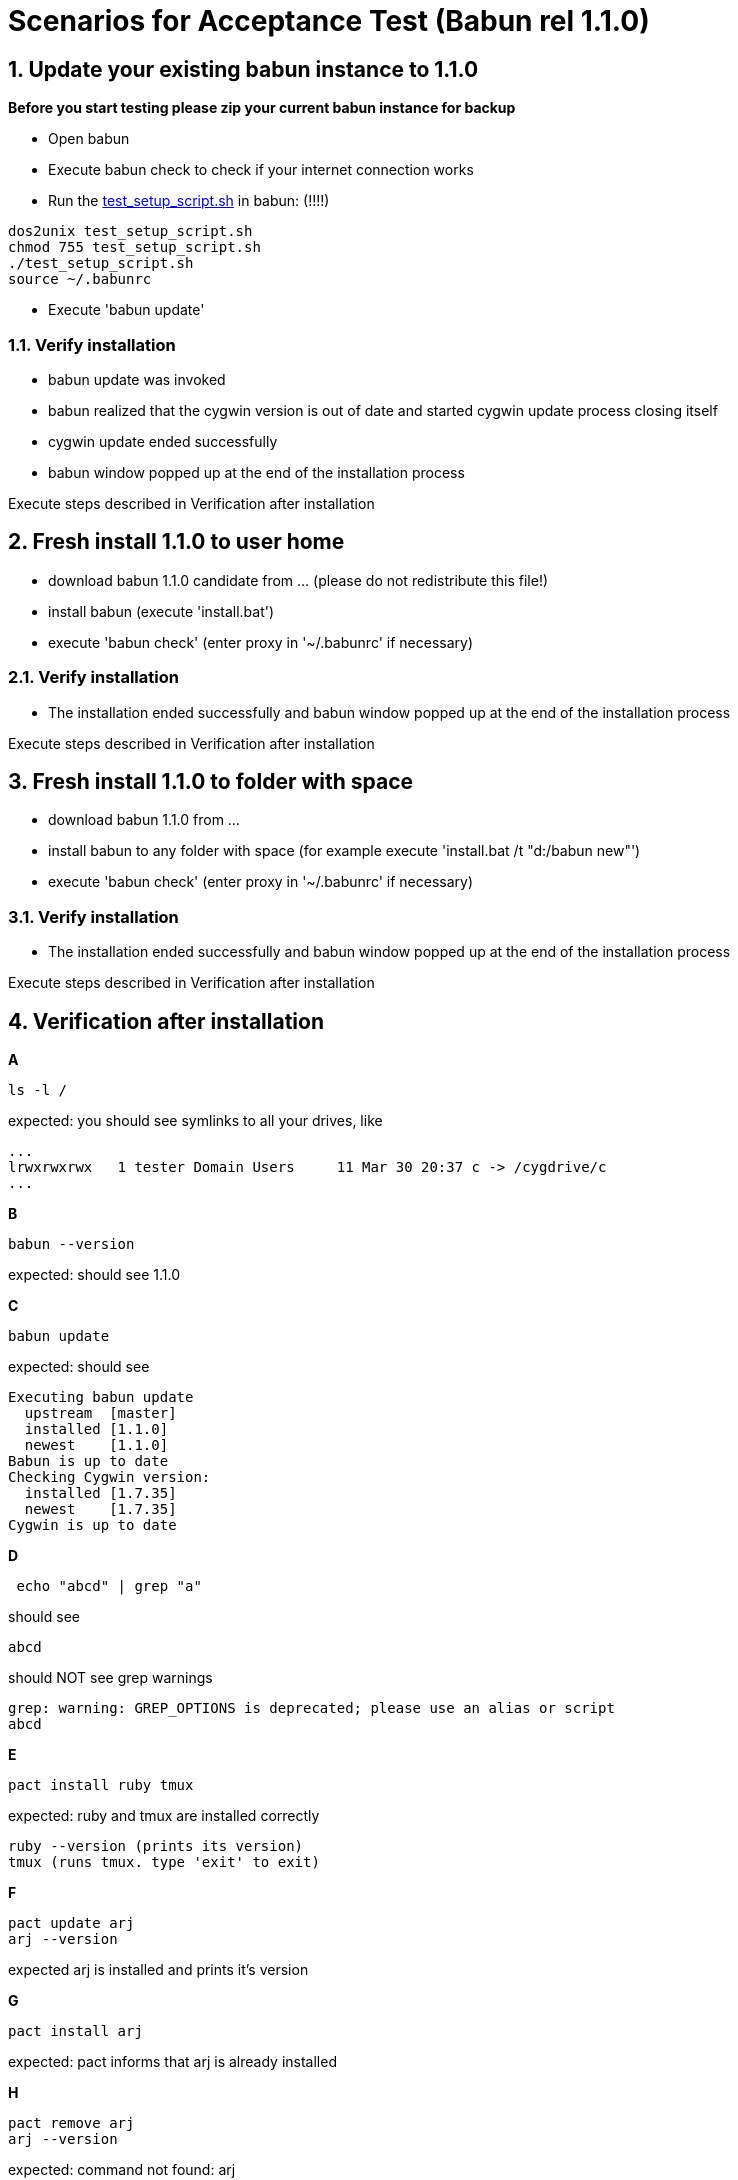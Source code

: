 
= Scenarios for Acceptance Test (Babun rel 1.1.0)

:numbered:

== Update your existing babun instance to 1.1.0

*Before you start testing please zip your current babun instance for backup*

- Open babun
- Execute babun check to check if your internet connection works
- Run the http://babun.github.io/testing/test_setup_script.sh[test_setup_script.sh] in babun: (!!!!)

----
dos2unix test_setup_script.sh
chmod 755 test_setup_script.sh
./test_setup_script.sh
source ~/.babunrc
----

- Execute 'babun update'

=== Verify installation

- babun update was invoked
- babun realized that the cygwin version is out of date and started cygwin update process closing itself
- cygwin update ended successfully
- babun window popped up at the end of the installation process

Execute steps described in Verification after installation

== Fresh install 1.1.0 to user home

- download babun 1.1.0 candidate from ... (please do not redistribute this file!)
- install babun (execute 'install.bat')
- execute 'babun check' (enter proxy in '~/.babunrc' if necessary)

=== Verify installation

- The installation ended successfully and babun window popped up at the end of the installation process

Execute steps described in Verification after installation

== Fresh install 1.1.0 to folder with space

- download babun 1.1.0 from ...
- install babun to any folder with space (for example execute 'install.bat /t "d:/babun new"')
- execute 'babun check' (enter proxy in '~/.babunrc' if necessary)

=== Verify installation

- The installation ended successfully and babun window popped up at the end of the installation process

Execute steps described in Verification after installation

== Verification after installation

*A*

----
ls -l /
----

expected: you should see symlinks to all your drives, like

----
...
lrwxrwxrwx   1 tester Domain Users     11 Mar 30 20:37 c -> /cygdrive/c
...
----

*B*

----
babun --version
---- 

expected: should see 1.1.0

*C*

----
babun update
----

expected: should see 

----
Executing babun update
  upstream  [master]
  installed [1.1.0]
  newest    [1.1.0]
Babun is up to date
Checking Cygwin version:
  installed [1.7.35]
  newest    [1.7.35]
Cygwin is up to date
----

*D*

----
 echo "abcd" | grep "a" 
----

should see 

----
abcd
----

should NOT see grep warnings

----
grep: warning: GREP_OPTIONS is deprecated; please use an alias or script
abcd
----

*E*

----
pact install ruby tmux
----

expected: ruby and tmux are installed correctly

----
ruby --version (prints its version)
tmux (runs tmux. type 'exit' to exit)
----

*F*

----
pact update arj
arj --version
----

expected arj is installed and prints it's version

*G*

---- 
pact install arj
----

expected: pact informs that arj is already installed

*H* 

----
pact remove arj
arj --version
----

expected: command not found: arj

*I*

Execute your daily tasks to see if everything works for you!!

== Feedback

Once you completed all the tests please let us know

- if you are behind proxy or not
- on which OS you have tested
- send us the output if the test fails
- let us know also if all tests pass
